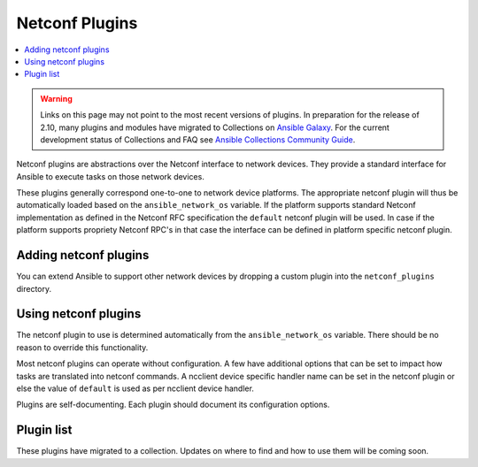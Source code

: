 .. _netconf_plugins:

Netconf Plugins
===============

.. contents::
   :local:
   :depth: 2

.. warning::

	Links on this page may not point to the most recent versions of plugins. In preparation for the release of 2.10, many plugins and modules have migrated to Collections on  `Ansible Galaxy <https://galaxy.ansible.com>`_. For the current development status of Collections and FAQ see `Ansible Collections Community Guide <https://github.com/ansible-collections/general/blob/master/README.rst>`_.

Netconf plugins are abstractions over the Netconf interface to network devices. They provide a standard interface for Ansible to execute tasks on those network devices.

These plugins generally correspond one-to-one to network device platforms. The appropriate netconf plugin will
thus be automatically loaded based on the ``ansible_network_os`` variable. If the platform supports standard
Netconf implementation as defined in the Netconf RFC specification the ``default`` netconf plugin will be used.
In case if the platform supports propriety Netconf RPC's in that case the interface can be defined in platform
specific netconf plugin.

.. _enabling_netconf:

Adding netconf plugins
-------------------------

You can extend Ansible to support other network devices by dropping a custom plugin into the ``netconf_plugins`` directory.

.. _using_netconf:

Using netconf plugins
------------------------

The netconf plugin to use is determined automatically from the ``ansible_network_os`` variable. There should be no reason to override this functionality.

Most netconf plugins can operate without configuration. A few have additional options that can be set to impact how
tasks are translated into netconf commands. A ncclient device specific handler name can be set in the netconf plugin
or else the value of ``default`` is used as per ncclient device handler.


Plugins are self-documenting. Each plugin should document its configuration options.

.. _netconf_plugin_list:

Plugin list
-----------

These plugins have migrated to a collection. Updates on where to find and how to use them will be coming soon.


.. seealso::

   :ref:`Ansible for Network Automation<network_guide>`
       An overview of using Ansible to automate networking devices.
   `User Mailing List <https://groups.google.com/group/ansible-devel>`_
       Have a question?  Stop by the google group!
   `irc.freenode.net <http://irc.freenode.net>`_
       #ansible-network IRC chat channel
